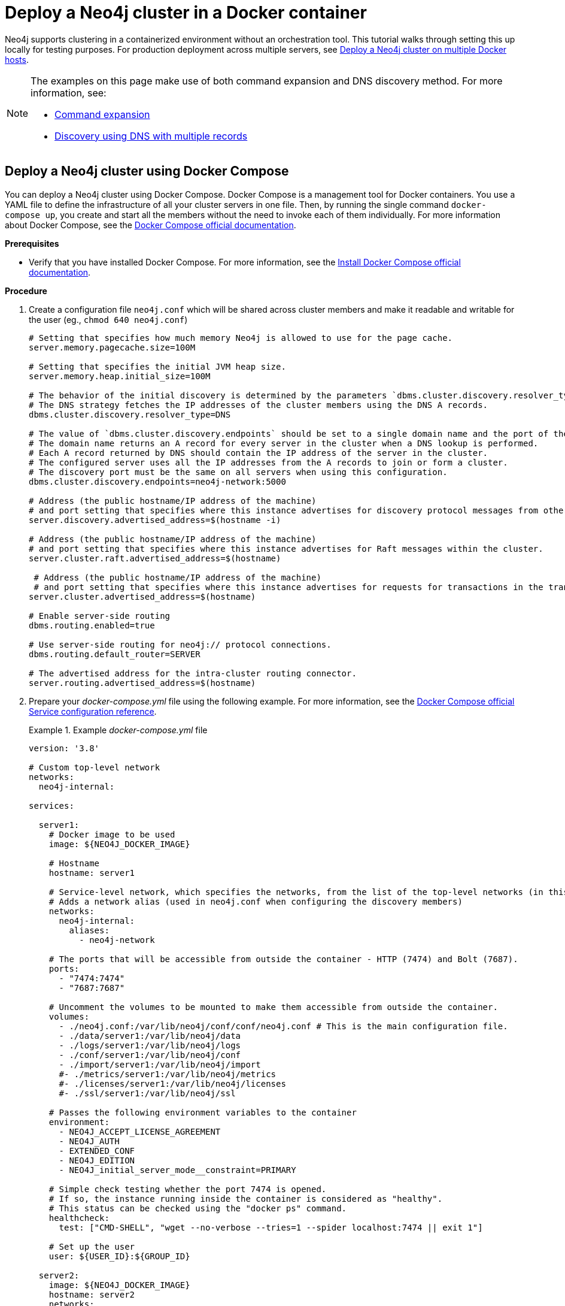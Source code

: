 :description: How to deploy a Neo4j cluster in a containerized environment without an orchestration tool.
[role=enterprise-edition]
[[docker-cc]]
= Deploy a Neo4j cluster in a Docker container

Neo4j supports clustering in a containerized environment without an orchestration tool.
This tutorial walks through setting this up locally for testing purposes.
For production deployment across multiple servers, see xref:docker/clustering.adoc[Deploy a Neo4j cluster on multiple Docker hosts].

[NOTE]
====
The examples on this page make use of both command expansion and DNS discovery method.
For more information, see:

* xref:configuration/command-expansion.adoc[Command expansion]
* xref:clustering/setup/discovery.adoc#clustering-discovery-dns[Discovery using DNS with multiple records]
====

[[docker-cc-setup-dockercompose]]
== Deploy a Neo4j cluster using Docker Compose

You can deploy a Neo4j cluster using Docker Compose.
Docker Compose is a management tool for Docker containers.
You use a YAML file to define the infrastructure of all your cluster servers in one file.
Then, by running the single command `docker-compose up`, you create and start all the members without the need to invoke each of them individually.
For more information about Docker Compose, see the https://docs.docker.com/compose/[Docker Compose official documentation].

*Prerequisites*

* Verify that you have installed Docker Compose.
For more information, see the https://docs.docker.com/compose/install/[Install Docker Compose official documentation].

*Procedure*

. Create a configuration file `neo4j.conf` which will be shared across cluster members and make it readable and writable for the user (eg., `chmod 640 neo4j.conf`)
+
====
[source,shell,subs="attributes+, +macros"]
----
# Setting that specifies how much memory Neo4j is allowed to use for the page cache.
server.memory.pagecache.size=100M

# Setting that specifies the initial JVM heap size.
server.memory.heap.initial_size=100M

# The behavior of the initial discovery is determined by the parameters `dbms.cluster.discovery.resolver_type` and `dbms.cluster.discovery.endpoints`.
# The DNS strategy fetches the IP addresses of the cluster members using the DNS A records.
dbms.cluster.discovery.resolver_type=DNS

# The value of `dbms.cluster.discovery.endpoints` should be set to a single domain name and the port of the discovery service.
# The domain name returns an A record for every server in the cluster when a DNS lookup is performed.
# Each A record returned by DNS should contain the IP address of the server in the cluster.
# The configured server uses all the IP addresses from the A records to join or form a cluster.
# The discovery port must be the same on all servers when using this configuration.
dbms.cluster.discovery.endpoints=neo4j-network:5000

# Address (the public hostname/IP address of the machine)
# and port setting that specifies where this instance advertises for discovery protocol messages from other members of the cluster.
server.discovery.advertised_address=$(hostname -i)

# Address (the public hostname/IP address of the machine)
# and port setting that specifies where this instance advertises for Raft messages within the cluster.
server.cluster.raft.advertised_address=$(hostname)

 # Address (the public hostname/IP address of the machine)
 # and port setting that specifies where this instance advertises for requests for transactions in the transaction-shipping catchup protocol.
server.cluster.advertised_address=$(hostname)

# Enable server-side routing
dbms.routing.enabled=true

# Use server-side routing for neo4j:// protocol connections.
dbms.routing.default_router=SERVER

# The advertised address for the intra-cluster routing connector.
server.routing.advertised_address=$(hostname)
----
====
. Prepare your _docker-compose.yml_ file using the following example.
For more information, see the https://docs.docker.com/compose/compose-file/#service-configuration-reference[Docker Compose official Service configuration reference].
+
.Example _docker-compose.yml_ file
====
[source,shell,subs="attributes+, +macros"]
----
version: '3.8'

# Custom top-level network
networks:
  neo4j-internal:

services:

  server1:
    # Docker image to be used
    image: $\{NEO4J_DOCKER_IMAGE}

    # Hostname
    hostname: server1

    # Service-level network, which specifies the networks, from the list of the top-level networks (in this case only neo4j-internal), that the server will connect to.
    # Adds a network alias (used in neo4j.conf when configuring the discovery members)
    networks:
      neo4j-internal:
        aliases:
          - neo4j-network

    # The ports that will be accessible from outside the container - HTTP (7474) and Bolt (7687).
    ports:
      - "7474:7474"
      - "7687:7687"

    # Uncomment the volumes to be mounted to make them accessible from outside the container.
    volumes:
      - ./neo4j.conf:/var/lib/neo4j/conf/conf/neo4j.conf # This is the main configuration file.
      - ./data/server1:/var/lib/neo4j/data
      - ./logs/server1:/var/lib/neo4j/logs
      - ./conf/server1:/var/lib/neo4j/conf
      - ./import/server1:/var/lib/neo4j/import
      #- ./metrics/server1:/var/lib/neo4j/metrics
      #- ./licenses/server1:/var/lib/neo4j/licenses
      #- ./ssl/server1:/var/lib/neo4j/ssl

    # Passes the following environment variables to the container
    environment:
      - NEO4J_ACCEPT_LICENSE_AGREEMENT
      - NEO4J_AUTH
      - EXTENDED_CONF
      - NEO4J_EDITION
      - NEO4J_initial_server_mode__constraint=PRIMARY

    # Simple check testing whether the port 7474 is opened.
    # If so, the instance running inside the container is considered as "healthy".
    # This status can be checked using the "docker ps" command.
    healthcheck:
      test: ["CMD-SHELL", "wget --no-verbose --tries=1 --spider localhost:7474 || exit 1"]

    # Set up the user
    user: $\{USER_ID}:$\{GROUP_ID}

  server2:
    image: $\{NEO4J_DOCKER_IMAGE}
    hostname: server2
    networks:
      neo4j-internal:
        aliases:
          - neo4j-network
    ports:
      - "7475:7474"
      - "7688:7687"
    volumes:
      - ./neo4j.conf:/var/lib/neo4j/conf/conf/neo4j.conf
      - ./data/server2:/var/lib/neo4j/data
      - ./logs/server2:/var/lib/neo4j/logs
      - ./conf/server2:/var/lib/neo4j/conf
      - ./import/server2:/var/lib/neo4j/import
      #- ./metrics/server2:/var/lib/neo4j/metrics
      #- ./licenses/server2:/var/lib/neo4j/licenses
      #- ./ssl/server2:/var/lib/neo4j/ssl
    environment:
      - NEO4J_ACCEPT_LICENSE_AGREEMENT
      - NEO4J_AUTH
      - EXTENDED_CONF
      - NEO4J_EDITION
      - NEO4J_initial_server_mode__constraint=PRIMARY
    healthcheck:
      test: ["CMD-SHELL", "wget --no-verbose --tries=1 --spider localhost:7474 || exit 1"]
    user: $\{USER_ID}:$\{GROUP_ID}

  server3:
    image: $\{NEO4J_DOCKER_IMAGE}
    hostname: server3
    networks:
      neo4j-internal:
        aliases:
          - neo4j-network
    ports:
      - "7476:7474"
      - "7689:7687"
    volumes:
      - ./neo4j.conf:/var/lib/neo4j/conf/conf/neo4j.conf
      - ./data/server3:/var/lib/neo4j/data
      - ./logs/server3:/var/lib/neo4j/logs
      - ./conf/server3:/var/lib/neo4j/conf
      - ./import/server3:/var/lib/neo4j/import
      #- ./metrics/server3:/var/lib/neo4j/metrics
      #- ./licenses/server3:/var/lib/neo4j/licenses
      #- ./ssl/server3:/var/lib/neo4j/ssl
    environment:
      - NEO4J_ACCEPT_LICENSE_AGREEMENT
      - NEO4J_AUTH
      - EXTENDED_CONF
      - NEO4J_EDITION
      - NEO4J_initial_server_mode__constraint=PRIMARY
    healthcheck:
      test: ["CMD-SHELL", "wget --no-verbose --tries=1 --spider localhost:7474 || exit 1"]
    user: $\{USER_ID}:$\{GROUP_ID}

  server4:
    image: $\{NEO4J_DOCKER_IMAGE}
    hostname: server4
    networks:
      neo4j-internal:
        aliases:
          - neo4j-network
    ports:
      - "7477:7474"
      - "7690:7687"
    volumes:
      - ./neo4j.conf:/var/lib/neo4j/conf/conf/neo4j.conf
      - ./data/server4:/var/lib/neo4j/data
      - ./logs/server4:/var/lib/neo4j/logs
      - ./conf/server4:/var/lib/neo4j/conf
      - ./import/server4:/var/lib/neo4j/import
      #- ./metrics/server4:/var/lib/neo4j/metrics
      #- ./licenses/server4:/var/lib/neo4j/licenses
      #- ./ssl/server4:/var/lib/neo4j/ssl
    environment:
      - NEO4J_ACCEPT_LICENSE_AGREEMENT
      - NEO4J_AUTH
      - EXTENDED_CONF
      - NEO4J_EDITION
      - NEO4J_initial_server_mode__constraint=SECONDARY
    healthcheck:
      test: ["CMD-SHELL", "wget --no-verbose --tries=1 --spider localhost:7474 || exit 1"]
    user: $\{USER_ID}:$\{GROUP_ID}
----
====
+
. Set up the environment variables:
- `export USER_ID="$(id -u)"`
- `export GROUP_ID="$(id -g)"`
- `export NEO4J_DOCKER_IMAGE=neo4j:enterprise`
- `export NEO4J_EDITION=docker_compose`
- `export EXTENDED_CONF=yes`
- `export NEO4J_ACCEPT_LICENSE_AGREEMENT=yes`
- `export NEO4J_AUTH=neo4j/your_password`
. Deploy your Neo4j cluster by running `docker-compose up` from your project folder.
. The instance will be available at the following addresses:
- Neo4j instance _server1_ will be available at http://localhost:7474[http://localhost:7474^].
- Neo4j instance _server2_ will be available at http://localhost:7475[http://localhost:7475^].
- Neo4j instance _server3_ will be available at http://localhost:7476[http://localhost:7476^].
- Neo4j instance _server4_ will be available at http://localhost:7477[http://localhost:7477^].
. Authenticate with the default `neo4j/your_password` credentials.
. Check the status of the cluster by running the following in Neo4j Browser:
+
[source,cypher]
----
SHOW SERVERS
----
+
.Example output:
+
image:show-servers-docker.png[]

[[docker-cc-setup-env-variables]]
== Deploy a Neo4j Cluster using environment variables

You can set up containers in a cluster to talk to each other using environment variables.
Each container must have a network route to each of the others, the `+NEO4J_initial_dbms_default__primaries__count+`, `+NEO4J_initial_dbms_default__secondaries__count+`, and `+NEO4J_dbms_cluster_discovery_endpoints+` environment variables must be set for all servers.

[role=enterprise-edition]
[[docker-enterprise-edition-environment-variables]]
=== Cluster environment variables

The following environment variables are specific to the Neo4j cluster, and are available in the Neo4j Enterprise Edition:

* `+NEO4J_initial_server_mode__constraint+`: the database mode, defaults to `NONE`, can be set to `PRIMARY` or `SECONDARY`.
* `+NEO4J_dbms_cluster_discovery_endpoints+`: a comma-separated list of endpoints, which a server should contact to discover other cluster servers.
* `+NEO4J_server_discovery_advertised_address+`: hostname/IP address and port to advertise for member discovery management communication.
* `+NEO4J_server.cluster.advertised_address+`: hostname/IP address and port to advertise for transaction handling.
* `+NEO4J_server.cluster.raft.advertised_address+`: hostname/IP address and port to advertise for cluster communication.

See xref:clustering/settings.adoc[] for more details of Neo4j cluster settings.

[[docker-cc-setup-single]]
=== Set up a Neo4j Cluster on a single Docker host

Within a single Docker host, you can use the default ports for HTTP, HTTPS, and Bolt.
For each container, these ports are mapped to a different set of ports on the Docker host.

Example of a `docker run` command for deploying a cluster with 3 servers:

[source,shell,subs="attributes"]
----
docker network create --driver=bridge neo4j-cluster

docker run --name=server1 --detach --network=neo4j-cluster \
    --publish=7474:7474 --publish=7473:7473 --publish=7687:7687 \
    --hostname=server1 \
    --env NEO4J_initial_server_mode__constraint=PRIMARY \
    --env NEO4J_dbms_cluster_discovery_endpoints=server1:5000,server2:5000,server3:5000 \
    --env NEO4J_ACCEPT_LICENSE_AGREEMENT=yes \
    --env NEO4j_server_bolt_advertised_address=localhost:7687 \
    --env NEO4j_server_http_advertised_address=localhost:7474 \
    --env NEO4J_AUTH=neo4j/mypassword \
    neo4j:{neo4j-version-exact}-enterprise

docker run --name=server2 --detach --network=neo4j-cluster \
    --publish=8474:7474 --publish=8473:7473 --publish=8687:7687 \
    --hostname=server2 \
    --env NEO4J_initial_server_mode__constraint=PRIMARY \
    --env NEO4J_dbms_cluster_discovery_endpoints=server1:5000,server2:5000,server3:5000 \
    --env NEO4J_ACCEPT_LICENSE_AGREEMENT=yes \
    --env NEO4j_server_bolt_advertised_address=localhost:8687 \
    --env NEO4j_server_http_advertised_address=localhost:8474 \
    --env NEO4J_AUTH=neo4j/mypassword \
    neo4j:{neo4j-version-exact}-enterprise

docker run --name=server3 --detach --network=neo4j-cluster \
    --publish=9474:7474 --publish=9473:7473 --publish=9687:7687 \
    --hostname=server3 \
    --env NEO4J_initial_server_mode__constraint=PRIMARY \
    --env NEO4J_dbms_cluster_discovery_endpoints=server1:5000,server2:5000,server3:5000 \
    --env NEO4J_ACCEPT_LICENSE_AGREEMENT=yes \
    --env NEO4j_server_bolt_advertised_address=localhost:9687 \
    --env NEO4j_server_http_advertised_address=localhost:9474 \
    --env NEO4J_AUTH=neo4j/mypassword \
    neo4j:{neo4j-version-exact}-enterprise
----

Additional servers can be added to the cluster in an ad-hoc fashion.

Example of a `docker run` command for adding a fourth server with a role `SECONDARY` to the cluster:

[source,shell,subs="attributes"]
----
docker run --name=read-server4 --detach --network=neo4j-cluster \
    --publish=10474:7474 --publish=10473:7473 --publish=10687:7687 \
    --hostname=read-server4 \
    --env NEO4J_initial_server_mode__constraint=SECONDARY \
    --env NEO4J_dbms_cluster_discovery_endpoints=server1:5000,server2:5000,server3:5000 \
    --env NEO4J_ACCEPT_LICENSE_AGREEMENT=yes \
    --env NEO4j_server_bolt_advertised_address=localhost:10687 \
    --env NEO4j_server_http_advertised_address=localhost:10474 \
    neo4j:{neo4j-version-exact}-enterprise
----
